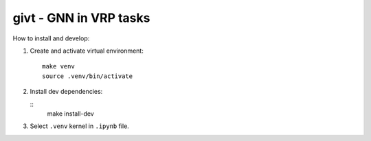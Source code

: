 givt - GNN in VRP tasks 
========================

|Documentation Status| |PythonVersion| |Black| |Readme_ru|

How to install and develop:

1. Create and activate virtual environment: 

   ::
      
      make venv
      source .venv/bin/activate

2. Install dev dependencies:

   ::
      make install-dev

3. Select ``.venv`` kernel in ``.ipynb`` file.

.. |Documentation Status| image:: https://readthedocs.org/projects/blocknet/badge/?version=latest
   :target: https://blocknet.readthedocs.io/en/latest/?badge=latest
.. |PythonVersion| image:: https://img.shields.io/badge/python-3.10-blue
   :target: https://pypi.org/project/blocksnet/
.. |Black| image:: https://img.shields.io/badge/code%20style-black-000000.svg
   :target: https://github.com/psf/black
.. |Readme_ru| image:: https://img.shields.io/badge/lang-ru-yellow.svg
   :target: README-RU.md
